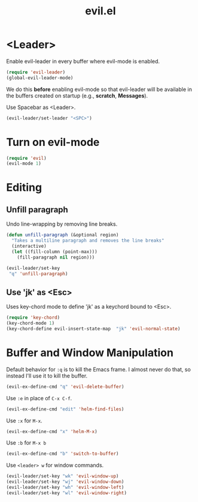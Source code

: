 #+TITLE: evil.el

* <Leader>

Enable evil-leader in every buffer where evil-mode is enabled.

#+BEGIN_SRC emacs-lisp
(require 'evil-leader)
(global-evil-leader-mode)
#+END_SRC

We do this *before* enabling evil-mode so that evil-leader will be
available in the buffers created on startup (e.g., *scratch*,
*Messages*).

Use Spacebar as <Leader>.

#+BEGIN_SRC emacs-lisp
(evil-leader/set-leader "<SPC>")
#+END_SRC

* Turn on evil-mode

#+BEGIN_SRC emacs-lisp
  (require 'evil)
  (evil-mode 1)
#+END_SRC

* Editing

** Unfill paragraph

Undo line-wrapping by removing line breaks.

#+BEGIN_SRC emacs-lisp
    (defun unfill-paragraph (&optional region)
      "Takes a multiline paragraph and removes the line breaks"
      (interactive)
      (let ((fill-column (point-max)))
        (fill-paragraph nil region)))

    (evil-leader/set-key
     "q" 'unfill-paragraph)
#+END_SRC

** Use 'jk' as <Esc>

Uses key-chord mode to define 'jk' as a keychord bound to <Esc>.

#+BEGIN_SRC emacs-lisp
(require 'key-chord)
(key-chord-mode 1)
(key-chord-define evil-insert-state-map  "jk" 'evil-normal-state)
#+END_SRC

* Buffer and Window Manipulation

Default behavior for =:q= is to kill the Emacs frame. I almost never
do that, so instead I'll use it to kill the buffer.

#+BEGIN_SRC emacs-lisp
  (evil-ex-define-cmd "q" 'evil-delete-buffer)
#+END_SRC

Use =:e= in place of =C-x C-f=.

#+BEGIN_SRC emacs-lisp
  (evil-ex-define-cmd "edit" 'helm-find-files)
#+END_SRC

Use =:x= for =M-x=.

#+BEGIN_SRC emacs-lisp
  (evil-ex-define-cmd "x" 'helm-M-x)
#+END_SRC

Use =:b= for =M-x b=

#+BEGIN_SRC emacs-lisp
  (evil-ex-define-cmd "b" 'switch-to-buffer)
#+END_SRC


Use =<leader> w= for window commands.

#+BEGIN_SRC emacs-lisp
(evil-leader/set-key "wk" 'evil-window-up)
(evil-leader/set-key "wj" 'evil-window-down)
(evil-leader/set-key "wh" 'evil-window-left)
(evil-leader/set-key "wl" 'evil-window-right)
#+END_SRC

